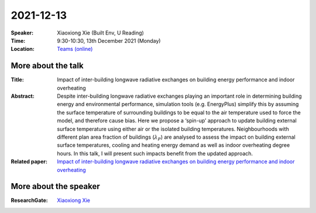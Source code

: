 2021-12-13
----------


:Speaker: Xiaoxiong Xie (Built Env, U Reading)

:Time: 9:30-10:30, 13th December 2021 (Monday)

:Location: `Teams (online) <https://teams.microsoft.com/l/meetup-join/19%3ae6fedab7508a4fedbe9d9697d8e58b10%40thread.skype/1638190037882?context=%7b%22Tid%22%3a%224ffa3bc4-ecfc-48c0-9080-f5e43ff90e5f%22%2c%22Oid%22%3a%22c5fe75e8-49c6-4fcf-bcad-5f2bed2bbfdf%22%7d>`_

    .. - Room 1, U Reading
    .. - `Teams (online) <xxx>`_

More about the talk
====================

:Title: Impact of inter-building longwave radiative exchanges on building energy performance and indoor overheating 

:Abstract: Despite inter-building longwave radiative exchanges playing an important role in determining building energy and environmental performance, simulation tools (e.g. EnergyPlus) simplify this by assuming the surface temperature of surrounding buildings to be equal to the air temperature used to force the model, and therefore cause bias. Here we propose a ‘spin-up’ approach to update building external surface temperature using either air or the isolated building temperatures. Neighbourhoods with different plan area fraction of buildings (:math:`λ_P`) are analysed to assess the impact on building external surface temperatures, cooling and heating energy demand as well as indoor overheating degree hours. In this talk, I will present such impacts benefit from the updated approach. 

:Related paper: `Impact of inter-building longwave radiative exchanges on building energy performance and indoor overheating <https://www.sciencedirect.com/science/article/pii/S0360132321010192>`_

More about the speaker
========================
:ResearchGate: `Xiaoxiong Xie <https://www.researchgate.net/profile/Xiaoxiong-Xie>`_
